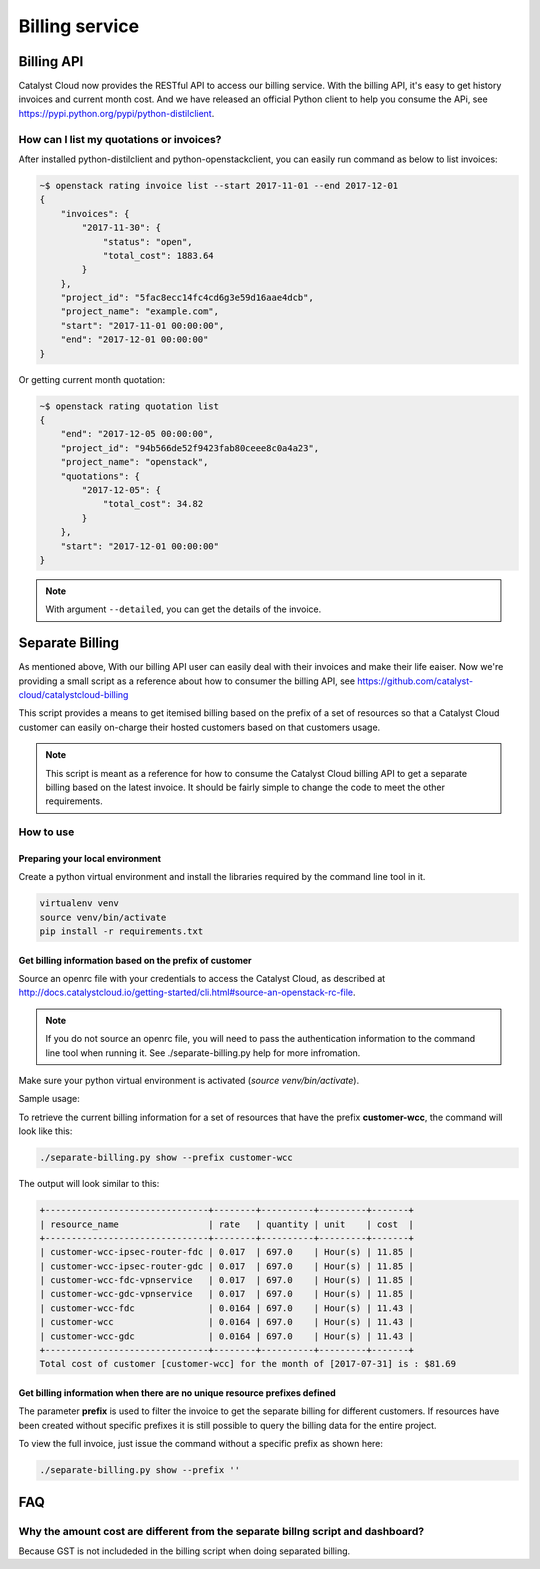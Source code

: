###############
Billing service
###############

***********
Billing API
***********

Catalyst Cloud now provides the RESTful API to access our billing service. With
the billing API, it's easy to get history invoices and current month cost. And
we have released an official Python client to help you consume the APi, see
https://pypi.python.org/pypi/python-distilclient.

How can I list my quotations or invoices?
=========================================

After installed python-distilclient and python-openstackclient, you can easily
run command as below to list invoices:

.. code-block:: bash

  ~$ openstack rating invoice list --start 2017-11-01 --end 2017-12-01
  {
      "invoices": {
          "2017-11-30": {
              "status": "open",
              "total_cost": 1883.64
          }
      },
      "project_id": "5fac8ecc14fc4cd6g3e59d16aae4dcb",
      "project_name": "example.com",
      "start": "2017-11-01 00:00:00",
      "end": "2017-12-01 00:00:00"
  }

Or getting current month quotation:

.. code-block:: bash

  ~$ openstack rating quotation list
  {
      "end": "2017-12-05 00:00:00",
      "project_id": "94b566de52f9423fab80ceee8c0a4a23",
      "project_name": "openstack",
      "quotations": {
          "2017-12-05": {
              "total_cost": 34.82
          }
      },
      "start": "2017-12-01 00:00:00"
  }

.. note::

  With argument ``--detailed``, you can get the details of the invoice.


****************
Separate Billing
****************

As mentioned above, With our billing API user can easily deal with their invoices
and make their life eaiser. Now we're providing a small script as a reference
about how to consumer the billing API, see https://github.com/catalyst-cloud/catalystcloud-billing

This script provides a means to get itemised billing based on the prefix of a
set of resources so that a Catalyst Cloud customer can easily on-charge their
hosted customers based on that customers usage.

.. note::

  This script is meant as a reference for how to consume the Catalyst
  Cloud billing API to get a separate billing based on the latest invoice. It
  should be fairly simple to change the code to meet the other requirements.

How to use
==========

Preparing your local environment
--------------------------------

Create a python virtual environment and install the libraries required by the
command line tool in it.

.. code-block:: bash

  virtualenv venv
  source venv/bin/activate
  pip install -r requirements.txt

Get billing information based on the prefix of customer
-------------------------------------------------------

Source an openrc file with your credentials to access the Catalyst Cloud, as
described at
http://docs.catalystcloud.io/getting-started/cli.html#source-an-openstack-rc-file.

.. note::

  If you do not source an openrc file, you will need to pass the
  authentication information to the command line tool when running it. See
  ./separate-billing.py help for more infromation.

Make sure your python virtual environment is activated (`source
venv/bin/activate`).

Sample usage:

To retrieve the current billing information for a set of resources that have
the prefix **customer-wcc**, the command will look like this:

.. code-block:: bash

  ./separate-billing.py show --prefix customer-wcc

The output will look similar to this:

.. code-block:: bash

  +-------------------------------+--------+----------+---------+-------+
  | resource_name                 | rate   | quantity | unit    | cost  |
  +-------------------------------+--------+----------+---------+-------+
  | customer-wcc-ipsec-router-fdc | 0.017  | 697.0    | Hour(s) | 11.85 |
  | customer-wcc-ipsec-router-gdc | 0.017  | 697.0    | Hour(s) | 11.85 |
  | customer-wcc-fdc-vpnservice   | 0.017  | 697.0    | Hour(s) | 11.85 |
  | customer-wcc-gdc-vpnservice   | 0.017  | 697.0    | Hour(s) | 11.85 |
  | customer-wcc-fdc              | 0.0164 | 697.0    | Hour(s) | 11.43 |
  | customer-wcc                  | 0.0164 | 697.0    | Hour(s) | 11.43 |
  | customer-wcc-gdc              | 0.0164 | 697.0    | Hour(s) | 11.43 |
  +-------------------------------+--------+----------+---------+-------+
  Total cost of customer [customer-wcc] for the month of [2017-07-31] is : $81.69


Get billing information when there are no unique resource prefixes defined
--------------------------------------------------------------------------

The parameter **prefix** is used to filter the invoice to get the separate
billing for different customers. If resources have been created without specific
prefixes it is still possible to query the billing data for the entire project.

To view the full invoice, just issue the command without a specific
prefix as shown here:

.. code-block:: bash

  ./separate-billing.py show --prefix ''


***
FAQ
***

Why the amount cost are different from the separate billng script and dashboard?
================================================================================

Because GST is not includeded in the billing script when doing separated billing.

